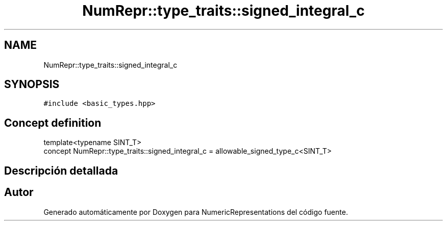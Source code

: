 .TH "NumRepr::type_traits::signed_integral_c" 3 "Martes, 29 de Noviembre de 2022" "Version 0.8" "NumericRepresentations" \" -*- nroff -*-
.ad l
.nh
.SH NAME
NumRepr::type_traits::signed_integral_c
.SH SYNOPSIS
.br
.PP
.PP
\fC#include <basic_types\&.hpp>\fP
.SH "Concept definition"
.PP 
.nf
template<typename SINT_T>
concept NumRepr::type_traits::signed_integral_c =  allowable_signed_type_c<SINT_T>
.fi
.SH "Descripción detallada"
.PP 
.SH "Autor"
.PP 
Generado automáticamente por Doxygen para NumericRepresentations del código fuente\&.
